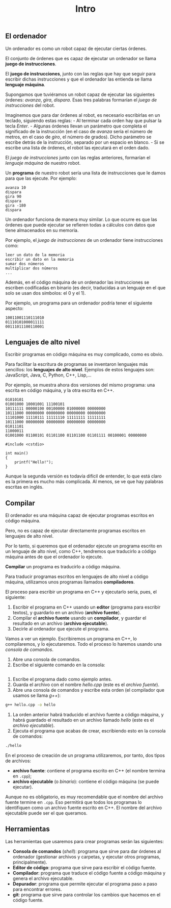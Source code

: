 #+title: Intro

** El ordenador
   :PROPERTIES:
   :CUSTOM_ID: el-ordenador
   :END:

Un ordenador es como un robot capaz de ejecutar ciertas órdenes.

El conjunto de órdenes que es capaz de ejecutar un ordenador se llama
*juego de instrucciones*.

El *juego de instrucciones*, junto con las reglas que hay que seguir
para escribir dichas instrucciones y que el ordenador las entienda se
llama *lenguaje máquina*.

Supongamos que tuviéramos un robot capaz de ejecutar las siguientes
órdenes: /avanza/, /gira/, /dispara/. Esas tres palabras formarían el
/juego de instrucciones/ del robot.

Imaginemos que para dar órdenes al robot, es necesario escribirlas en un
teclado, siguiendo estas reglas: - Al terminar cada orden hay que pulsar
la tecla /Enter/. - Algunas órdenes llevan un parámetro que completa el
significado de la instrucción (en el caso de /avanza/ sería el número de
metros, en el caso de /giro/, el número de grados). Dicho parámetro se
escribe detrás de la instrucción, separado por un espacio en blanco. -
Si se escribe una lista de órdenes, el robot las ejecutará en el orden
dado.

El /juego de instrucciones/ junto con las reglas anteriores, formarían
el /lenguaje máquina/ de nuestro robot.

Un *programa* de nuestro robot sería una lista de instrucciones que le
damos para que las ejecute. Por ejemplo:

#+BEGIN_EXAMPLE
    avanza 10
    dispara
    gira 90
    dispara
    gira -180
    dispara
#+END_EXAMPLE

Un ordenador funciona de manera muy similar. Lo que ocurre es que las
órdenes que puede ejecutar se refieren todas a cálculos con datos que
tiene almacenados en su memoria.

Por ejemplo, el /juego de instrucciones/ de un ordenador tiene
instrucciones como:

#+BEGIN_EXAMPLE
    leer un dato de la memoria
    escribir un dato en la memoria
    sumar dos números
    multiplicar dos números
    ...
#+END_EXAMPLE

Además, en el código máquina de un ordenador las instrucciones se
escriben codificadas en binario (es decir, traducidas a un lenguaje en
el que solo se usan dos símbolos: el 0 y el 1).

Por ejemplo, un programa para un ordenador podría tener el siguiente
aspecto:

#+BEGIN_EXAMPLE
    10011001110111010
    01110101000011111
    00111011100110001
#+END_EXAMPLE

** Lenguajes de alto nivel
   :PROPERTIES:
   :CUSTOM_ID: lenguajes-de-alto-nivel
   :END:

Escribir programas en código máquina es muy complicado, como es obvio.

Para facilitar la escritura de programas se inventaron lenguajes más
sencillos: los *lenguajes de alto nivel*. Ejemplos de estos lenguajes
son: JavaScript, Java, C, Python, C++, Lisp,...

Por ejemplo, se muestra ahora dos versiones del mismo programa: una
escrita en código máquina, y la otra escrita en C++.

#+BEGIN_EXAMPLE
    01010101
    01001000 10001001 11100101
    10111111 00000100 00100000 01000000 00000000
    10111000 00000000 00000000 00000000 00000000
    11101000 11110111 11111110 11111111 11111111
    10111000 00000000 00000000 00000000 00000000
    01011101
    11000011
    01001000 01100101 01101100 01101100 01101111 00100001 00000000
#+END_EXAMPLE

#+BEGIN_SRC C++
    #include <cstdio>

    int main()
    {
        printf("Hello!");
    }
#+END_SRC

Aunque la segunda versión es todavía difícil de entender, lo que está
claro es la primera es mucho más complicada. Al menos, se ve que hay
palabras escritas en inglés.

** Compilar
   :PROPERTIES:
   :CUSTOM_ID: compilar
   :END:

El ordenador es una máquina capaz de ejecutar programas escritos en
código máquina.

Pero, no es capaz de ejecutar directamente programas escritos en
lenguajes de alto nivel.

Por lo tanto, si queremos que el ordenador ejecute un programa escrito
en un lenguaje de alto nivel, como C++, tendremos que traducirlo a
código máquina antes de que el ordenador lo ejecute.

*Compilar* un programa es traducirlo a código máquina.

Para traducir programas escritos en lenguajes de alto nivel a código
máquina, utilizamos unos programas llamados *compiladores*.

El proceso para escribir un programa en C++ y ejecutarlo sería, pues, el
siguiente:

1. Escribir el programa en C++ usando un *editor* (programa para
   escribir textos), y guardarlo en un archivo (*archivo fuente*).
2. Compilar el *archivo fuente* usando un *compilador*, y guardar el
   resultado en un archivo (*archivo ejecutable*).
3. Decirle al ordenador que ejecute el programa.

Vamos a ver un ejemplo. Escribiremos un programa en C++, lo
compilaremos, y lo ejecutaremos. Todo el proceso lo haremos usando una
/consola de comandos/.

1. Abre una consola de comandos.
2. Escribe el siguiente comando en la consola:

#+BEGIN_SRC sh
#+END_SRC

2. Escribe el programa dado como ejemplo antes.
3. Guarda el archivo con el nombre /hello.cpp/ (este es el /archivo
   fuente/).
4. Abre una consola de comandos y escribe esta orden (el compilador que
   usamos se llama /g++/):

#+BEGIN_SRC sh
    g++ hello.cpp -o hello
#+END_SRC

5. La orden anterior habrá traducido el archivo fuente a código máquina,
   y habrá guardado el resultado en un archivo llamado /hello/ (este es
   el /archivo ejecutable/).
6. Ejecuta el programa que acabas de crear, escribiendo esto en la
   consola de comandos:

#+BEGIN_SRC sh
    ./hello
#+END_SRC

En el proceso de creación de un programa utilizaremos, por tanto, dos tipos de archivos:
- *archivo fuente*: contiene el programa escrito en C++ (el nombre termina en =.cpp=);
- *archivo ejecutable* (o /binario/): contiene el código máquina (se puede ejecutar).

Aunque no es obligatorio, es muy recomendable que el nombre del archivo fuente termine en =.cpp=. Eso permitirá que todos los programas lo identifiquen como un archivo fuente escrito en C++. El nombre del archivo ejecutable puede ser el que queramos.

** Herramientas
   :PROPERTIES:
   :CUSTOM_ID: herramientas
   :END:

Las herramientas que usaremos para crear programas serán las siguientes:
- *Consola de comandos* (/shell/): programa que sirve para dar órdenes al ordenador (gestionar archivos y carpetas, y ejecutar otros programas, principalmente).
- *Editor de código*: programa que sirve para escribir el código fuente.
- *Compilador*: programa que traduce el código fuente a código máquina y genera el archivo ejecutable.
- *Depurador*: programa que permite ejecutar el programa paso a paso para encontrar errores.
- *git*: programa que sirve para controlar los cambios que hacemos en el código fuente.
